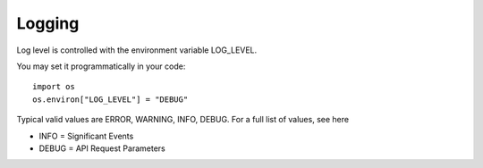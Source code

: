 .. _logging:

Logging
=======

Log level is controlled with the environment variable LOG_LEVEL.

You may set it programmatically in your code::

   import os
   os.environ["LOG_LEVEL"] = "DEBUG"

Typical valid values are ERROR, WARNING, INFO, DEBUG. For a full list of values, see here

- INFO = Significant Events
- DEBUG = API Request Parameters
